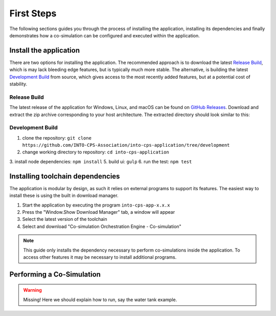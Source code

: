 .. _first_steps:

First Steps
===========

The following sections guides you through the process of installing the application, installing its dependencies and finally demonstrates how a co-simulation can be configured and executed within the application.


Install the application
-----------------------

There are two options for installing the application. 
The recommended approach is to download the latest `Release Build`_, which is may lack bleeding edge features, but is typically much more stable.
The alternative, is building the latest `Development Build`_ from source, which gives access to the most recently added features, but at a potential cost of stability.

Release Build
^^^^^^^^^^^^^^
The latest release of the application for Windows, Linux, and macOS can be found on  `GitHub Releases <https://github.com/INTO-CPS-Association/into-cps-application/releases>`__.
Download and extract the zip archive corresponding to your host architecture.
The extracted directory should look similar to this:

.. image:: images/application_extracted.png
  :height: 350
  :align: center
  :alt: Extracted Application

Development Build
^^^^^^^^^^^^^^^^^

1. clone the repository: ``git clone https://github.com/INTO-CPS-Association/into-cps-application/tree/development``
2. change working directory to repository: ``cd into-cps-application``
3. install node dependencies: ``npm install``
5. build ui: ``gulp`` 
6. run the test: ``npm test``





Installing toolchain dependencies
---------------------------------

The application is modular by design, as such it relies on external programs to support its features.
The easiest way to install these is using the built in download manager.

.. image:: images/download_manager.png
  :height: 400
  :align: center
  :alt: Download Manager Window

1. Start the application by executing the program ``into-cps-app-x.x.x``
2. Press the "Window.Show Download Manager" tab, a window will appear
3. Select the latest version of the toolchain
4. Select and download "Co-simulation Orchestration Engine - Co-simulation"

.. note::
    This guide only installs the dependency necessary to perform co-simulations inside the application.
    To access other features it may be necessary to install additional programs.


Performing a Co-Simulation
--------------------------

.. warning::
    Missing!
    Here we should explain how to run, say the water tank example.